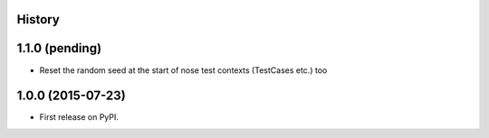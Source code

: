 .. :changelog:

History
-------

1.1.0 (pending)
---------------

* Reset the random seed at the start of nose test contexts (TestCases
  etc.) too

1.0.0 (2015-07-23)
------------------

* First release on PyPI.
